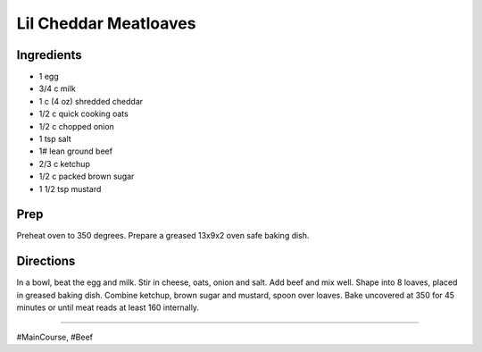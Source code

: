 Lil Cheddar Meatloaves
###########################################################
 
Ingredients
=========================================================
 
- 1 egg
- 3/4 c milk
- 1 c (4 oz) shredded cheddar
- 1/2 c quick cooking oats
- 1/2 c chopped onion
- 1 tsp salt
- 1# lean ground beef
- 2/3 c ketchup
- 1/2 c packed brown sugar
- 1 1/2 tsp mustard
 
Prep
=========================================================
 
Preheat oven to 350 degrees.  Prepare a greased 13x9x2 oven safe baking dish. 
 
Directions
=========================================================
 
In a bowl, beat the egg and milk.  Stir in cheese, oats, onion and salt.  Add beef and mix well. Shape into 8 loaves, placed in greased baking dish.  Combine ketchup, brown sugar and mustard, spoon over loaves.  Bake uncovered at 350 for 45 minutes or until meat reads at least 160 internally. 
 
------
 
#MainCourse, #Beef